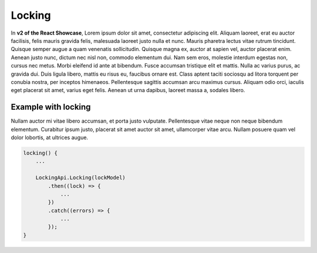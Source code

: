 Locking
=======

In **v2 of the React Showcase**, Lorem ipsum dolor sit amet, consectetur adipiscing elit. Aliquam laoreet, erat eu auctor facilisis, felis mauris gravida felis, malesuada laoreet justo nulla et nunc. Mauris pharetra lectus vitae rutrum tincidunt. Quisque semper augue a quam venenatis sollicitudin. Quisque magna ex, auctor at sapien vel, auctor placerat enim. Aenean justo nunc, dictum nec nisl non, commodo elementum dui. Nam sem eros, molestie interdum egestas non, cursus nec metus. Morbi eleifend id ante at bibendum. Fusce accumsan tristique elit et mattis. Nulla ac varius purus, ac gravida dui. Duis ligula libero, mattis eu risus eu, faucibus ornare est. Class aptent taciti sociosqu ad litora torquent per conubia nostra, per inceptos himenaeos. Pellentesque sagittis accumsan arcu maximus cursus. Aliquam odio orci, iaculis eget placerat sit amet, varius eget felis. Aenean ut urna dapibus, laoreet massa a, sodales libero.

Example with locking
--------------------

Nullam auctor mi vitae libero accumsan, et porta justo vulputate. Pellentesque vitae neque non neque bibendum elementum. Curabitur ipsum justo, placerat sit amet auctor sit amet, ullamcorper vitae arcu. Nullam posuere quam vel dolor lobortis, at ultrices augue.

.. code-block:: javascript

    locking() {
        ...
        
        LockingApi.Locking(lockModel)
            .then((lock) => {
                ...
            })
            .catch((errors) => {
                ...
            });
    }

